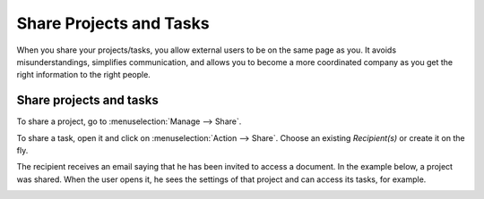 ========================
Share Projects and Tasks
========================

When you share your projects/tasks, you allow external users to be on the same page as you.
It avoids misunderstandings, simplifies communication, and allows you to become a more coordinated
company as you get the right information to the right people.

Share projects and tasks
========================

To share a project, go to :menuselection:`Manage --> Share`.

.. image:: media/share_project.png
   :align: center
   :height: 270
   :alt: Edit a project from the dashboard view and click on share in Odoo Project

To share a task, open it and click on :menuselection:`Action --> Share`. Choose an existing
*Recipient(s)* or create it on the fly.

.. image:: media/share_task.png
   :align: center
   :height: 300
   :alt: Open a task and click on action then share in Odoo Project

The recipient receives an email saying that he has been invited to access a document. In the example
below, a project was shared. When the user opens it, he sees the settings of that project and can
access its tasks, for example.

.. image:: media/shared_project.png
   :align: center
   :alt: View of a shared project from the recipients side for Odoo Project